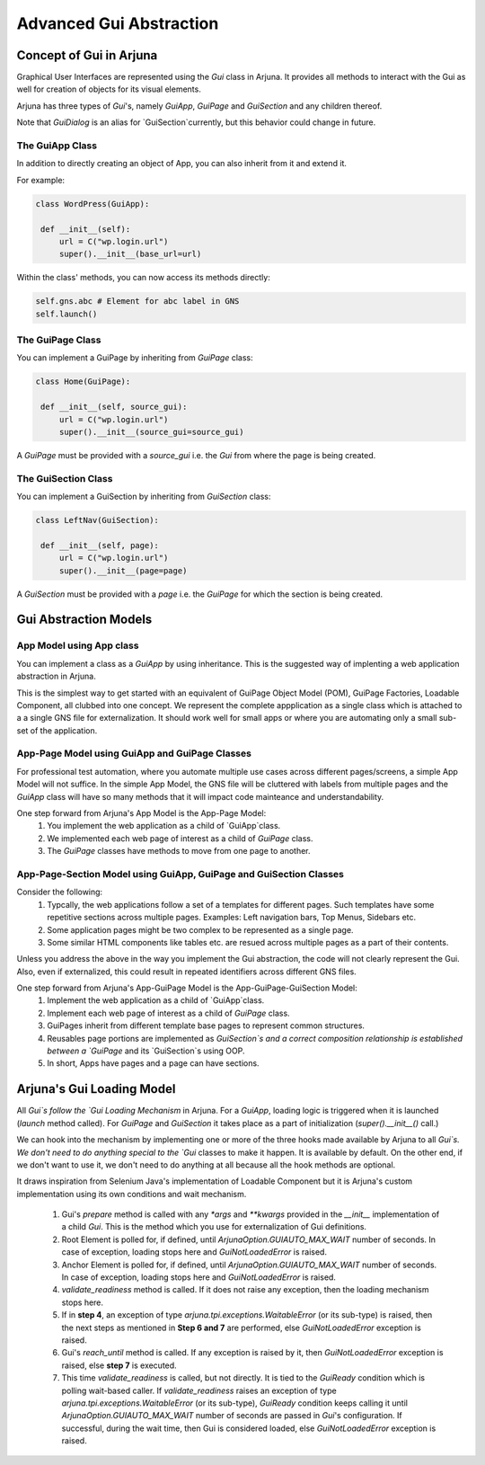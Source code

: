 .. _gom:

Advanced Gui Abstraction
========================

Concept of Gui in Arjuna
------------------------

Graphical User Interfaces are represented using the `Gui` class in Arjuna. It provides all methods to interact with the Gui as well for creation of objects for its visual elements.

Arjuna has three types of `Gui`'s, namely `GuiApp`, `GuiPage` and `GuiSection` and any children thereof. 

Note that `GuiDialog` is an alias for `GuiSection`currently, but this behavior could change in future.

The GuiApp Class
^^^^^^^^^^^^^^^^

In addition to directly creating an object of App, you can also inherit from it and extend it.

For example:

.. code-block:: python

   class WordPress(GuiApp):
   
    def __init__(self):
        url = C("wp.login.url")
        super().__init__(base_url=url)

Within the class' methods, you can now access its methods directly:

.. code-block:: python

   self.gns.abc # Element for abc label in GNS
   self.launch()

The GuiPage Class
^^^^^^^^^^^^^^^^^

You can implement a GuiPage by inheriting from `GuiPage` class:

.. code-block:: python

   class Home(GuiPage):
   
    def __init__(self, source_gui):
        url = C("wp.login.url")
        super().__init__(source_gui=source_gui)

A `GuiPage` must be provided with a `source_gui` i.e. the `Gui` from where the page is being created.

The GuiSection Class
^^^^^^^^^^^^^^^^^^^^

You can implement a GuiSection by inheriting from `GuiSection` class:

.. code-block:: python

   class LeftNav(GuiSection):
   
    def __init__(self, page):
        url = C("wp.login.url")
        super().__init__(page=page)

A `GuiSection` must be provided with a `page` i.e. the `GuiPage` for which the section is being created.

Gui Abstraction Models
----------------------

App Model using App class
^^^^^^^^^^^^^^^^^^^^^^^^^

You can implement a class as a `GuiApp` by using inheritance. This is the suggested way of implenting a web application abstraction in Arjuna. 

This is the simplest way to get started with an equivalent of GuiPage Object Model (POM), GuiPage Factories, Loadable Component, all clubbed into one concept. We represent the complete appplication as a single class which is attached to a a single GNS file for externalization. It should work well for small apps or where you are automating only a small sub-set of the application. 

App-Page Model using GuiApp and GuiPage Classes
^^^^^^^^^^^^^^^^^^^^^^^^^^^^^^^^^^^^^^^^^^^^^^^

For professional test automation, where you automate multiple use cases across different pages/screens, a simple App Model will not suffice. In the simple App Model, the GNS file will be cluttered with labels from multiple pages and the `GuiApp` class will have so many methods that it will impact code mainteance and understandability.

One step forward from Arjuna's App Model is the App-Page Model:
    #. You  implement the web application as a child of `GuiApp`class.
    #. We implemented each web page of interest as a child of `GuiPage` class.
    #. The `GuiPage` classes have methods to move from one page to another.

App-Page-Section Model using GuiApp, GuiPage and GuiSection Classes
^^^^^^^^^^^^^^^^^^^^^^^^^^^^^^^^^^^^^^^^^^^^^^^^^^^^^^^^^^^^^^^^^^^

Consider the following:
    1. Typcally, the web applications follow a set of a templates for different pages. Such templates have some repetitive sections across multiple pages. Examples: Left navigation bars, Top Menus, Sidebars etc.
    2. Some application pages might be two complex to be represented as a single page.
    3. Some similar HTML components like tables etc. are resued across multiple pages as a part of their contents.

Unless you address the above in the way you implement the Gui abstraction, the code will not clearly represent the Gui. Also, even if externalized, this could result in repeated identifiers across different GNS files.

One step forward from Arjuna's App-GuiPage Model is the App-GuiPage-GuiSection Model:
    1. Implement the web application as a child of `GuiApp`class.
    2. Implement each web page of interest as a child of `GuiPage` class.
    3. GuiPages inherit from different template base pages to represent common structures.
    4. Reusables page portions are implemented as `GuiSection`s and a correct composition relationship is established between a `GuiPage` and its `GuiSection`s using OOP.
    5. In short, Apps have pages and a page can have sections.

Arjuna's Gui Loading Model
--------------------------

All `Gui`s follow the `Gui Loading Mechanism` in Arjuna. For a `GuiApp`, loading logic is triggered when it is launched (`launch` method called). For `GuiPage` and `GuiSection` it takes place as a part of initialization (`super().__init__()` call.)

We can hook into the mechanism by implementing one or more of the three hooks made available by Arjuna to all `Gui`s. We don't need to do anything special to the `Gui` classes to make it happen. It is available by default. On the other end, if we don't want to use it, we don't need to do anything at all because all the hook methods are optional.

It draws inspiration from Selenium Java's implementation of Loadable Component but it is Arjuna's custom implementation using its own conditions and wait mechanism.

    1. Gui's `prepare` method is called with any `*args` and `**kwargs` provided in the `__init__` implementation of a child `Gui`. This is the method which you use for externalization of Gui definitions.
    2. Root Element is polled for, if defined, until `ArjunaOption.GUIAUTO_MAX_WAIT` number of seconds. In case of exception, loading stops here and `GuiNotLoadedError` is raised.
    3. Anchor Element is polled for, if defined, until `ArjunaOption.GUIAUTO_MAX_WAIT` number of seconds. In case of exception, loading stops here and `GuiNotLoadedError` is raised.
    4. `validate_readiness` method is called. If it does not raise any exception, then the loading mechanism stops here.
    5. If in **step 4**, an exception of type `arjuna.tpi.exceptions.WaitableError` (or its sub-type) is raised, then the next steps as mentioned in **Step 6 and 7** are performed, else `GuiNotLoadedError` exception is raised.
    6. Gui's `reach_until` method is called. If any exception is raised by it, then `GuiNotLoadedError` exception is raised, else **step 7** is executed.
    7. This time `validate_readiness` is called, but not directly. It is tied to the `GuiReady` condition which is polling wait-based caller. If `validate_readiness` raises an exception of type `arjuna.tpi.exceptions.WaitableError` (or its sub-type), `GuiReady` condition keeps calling it until `ArjunaOption.GUIAUTO_MAX_WAIT` number of seconds are passed in `Gui`'s configuration. If successful, during the wait time, then Gui is considered loaded, else `GuiNotLoadedError` exception is raised.
